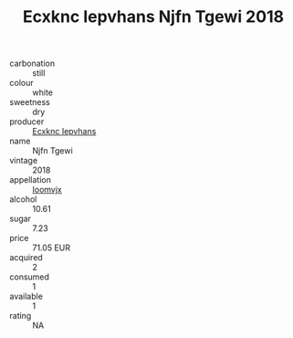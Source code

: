 :PROPERTIES:
:ID:                     be9b7b6b-6eea-4645-b7b0-04c4b51a8819
:END:
#+TITLE: Ecxknc Iepvhans Njfn Tgewi 2018

- carbonation :: still
- colour :: white
- sweetness :: dry
- producer :: [[id:e9b35e4c-e3b7-4ed6-8f3f-da29fba78d5b][Ecxknc Iepvhans]]
- name :: Njfn Tgewi
- vintage :: 2018
- appellation :: [[id:15b70af5-e968-4e98-94c5-64021e4b4fab][Ioomvjx]]
- alcohol :: 10.61
- sugar :: 7.23
- price :: 71.05 EUR
- acquired :: 2
- consumed :: 1
- available :: 1
- rating :: NA


